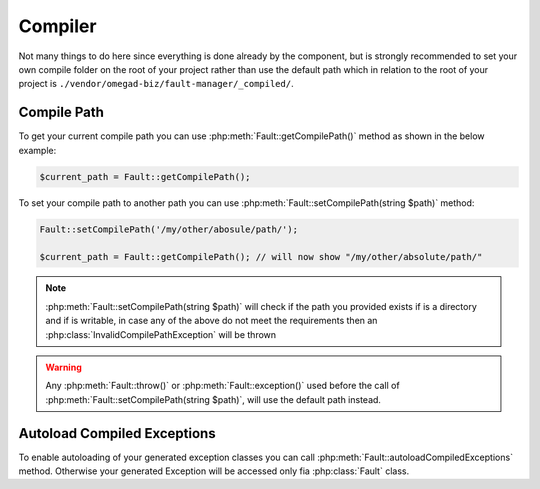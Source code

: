 .. rst-class:: FaultManagerdoc

.. _features.compiler:

Compiler
=============

Not many things to do here since everything is done already by the component, but is strongly recommended to set your
own compile folder on the root of your project rather than use the default path which in relation to the root of your
project is ``./vendor/omegad-biz/fault-manager/_compiled/``.

.. _features.compiler.path:

Compile Path
------------

To get your current compile path you can use :php:meth:`Fault::getCompilePath()` method as shown in the below example:

.. sourcecode:: php

    $current_path = Fault::getCompilePath();


To set your compile path to another path you can use :php:meth:`Fault::setCompilePath(string $path)` method:

.. sourcecode:: php

    Fault::setCompilePath('/my/other/abosule/path/');

    $current_path = Fault::getCompilePath(); // will now show "/my/other/absolute/path/"

.. note::

    :php:meth:`Fault::setCompilePath(string $path)` will check if the path you provided exists if is a directory
    and if is writable, in case any of the above do not meet the requirements then an
    :php:class:`InvalidCompilePathException` will be thrown

.. warning::

    Any :php:meth:`Fault::throw()` or :php:meth:`Fault::exception()` used before the call of
    :php:meth:`Fault::setCompilePath(string $path)`, will use the default path instead.

.. _features.compiler.autoload:

Autoload Compiled Exceptions
----------------------------

To enable autoloading of your generated exception classes you can call :php:meth:`Fault::autoloadCompiledExceptions`
method. Otherwise your generated Exception will be accessed only fia :php:class:`Fault` class.

